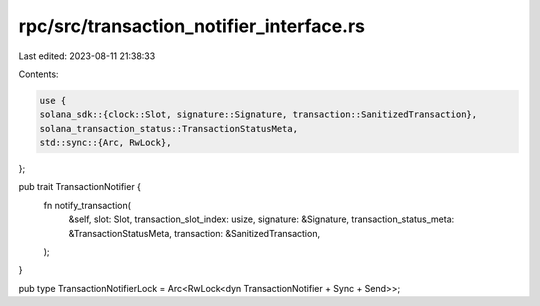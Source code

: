 rpc/src/transaction_notifier_interface.rs
=========================================

Last edited: 2023-08-11 21:38:33

Contents:

.. code-block:: rs

    use {
    solana_sdk::{clock::Slot, signature::Signature, transaction::SanitizedTransaction},
    solana_transaction_status::TransactionStatusMeta,
    std::sync::{Arc, RwLock},
};

pub trait TransactionNotifier {
    fn notify_transaction(
        &self,
        slot: Slot,
        transaction_slot_index: usize,
        signature: &Signature,
        transaction_status_meta: &TransactionStatusMeta,
        transaction: &SanitizedTransaction,
    );
}

pub type TransactionNotifierLock = Arc<RwLock<dyn TransactionNotifier + Sync + Send>>;


